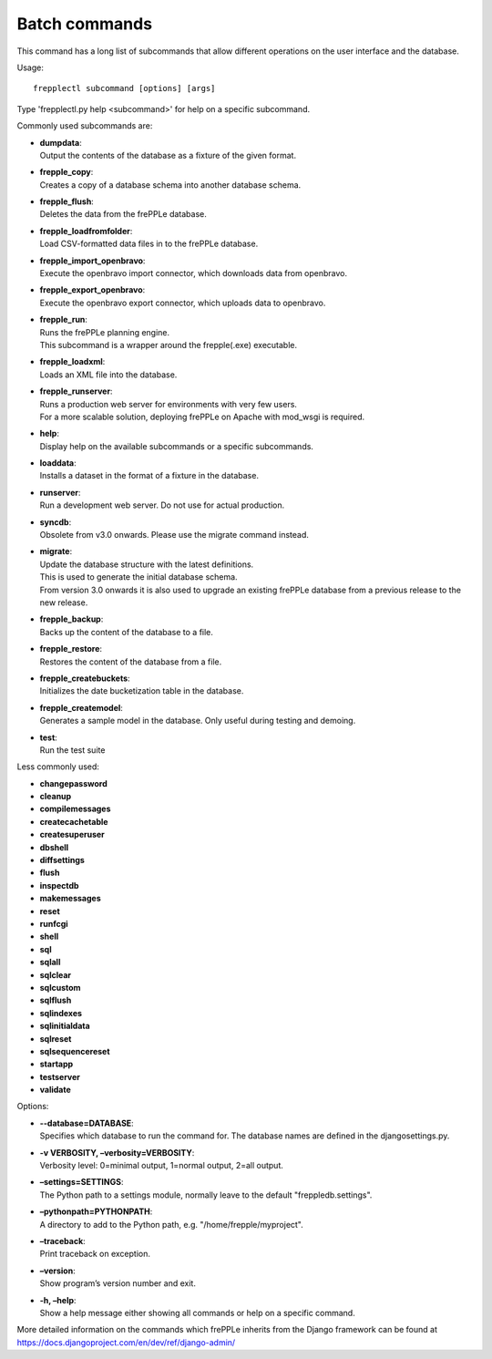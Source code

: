 ==============
Batch commands
==============

This command has a long list of subcommands that allow different operations
on the user interface and the database.

Usage::

   frepplectl subcommand [options] [args]

Type 'frepplectl.py help <subcommand>' for help on a specific subcommand.

Commonly used subcommands are:

* | **dumpdata**:
  | Output the contents of the database as a fixture of the given format.

* | **frepple_copy**:
  | Creates a copy of a database schema into another database schema.

* | **frepple_flush**:
  | Deletes the data from the frePPLe database.

* | **frepple_loadfromfolder**:
  | Load CSV-formatted data files in to the frePPLe database.

* | **frepple_import_openbravo**:
  | Execute the openbravo import connector, which downloads data from openbravo.

* | **frepple_export_openbravo**:
  | Execute the openbravo export connector, which uploads data to openbravo.

* | **frepple_run**:
  | Runs the frePPLe planning engine.
  | This subcommand is a wrapper around the frepple(.exe) executable.

* | **frepple_loadxml**:
  | Loads an XML file into the database.

* | **frepple_runserver**:
  | Runs a production web server for environments with very few users.
  | For a more scalable solution, deploying frePPLe on Apache with mod_wsgi is required.

* | **help**:
  | Display help on the available subcommands or a specific subcommands.

* | **loaddata**:
  | Installs a dataset in the format of a fixture in the database.

* | **runserver**:
  | Run a development web server. Do not use for actual production.

* | **syncdb**:
  | Obsolete from v3.0 onwards. Please use the migrate command instead.

* | **migrate**:
  | Update the database structure with the latest definitions.
  | This is used to generate the initial database schema.
  | From version 3.0 onwards it is also used to upgrade an existing
    frePPLe database from a previous release to the new release.

* | **frepple_backup**:
  | Backs up the content of the database to a file.

* | **frepple_restore**:
  | Restores the content of the database from a file.

* | **frepple_createbuckets**:
  | Initializes the date bucketization table in the database.

* | **frepple_createmodel**:
  | Generates a sample model in the database. Only useful during testing and demoing.

* | **test**:
  | Run the test suite

Less commonly used:

* **changepassword**
* **cleanup**
* **compilemessages**
* **createcachetable**
* **createsuperuser**
* **dbshell**
* **diffsettings**
* **flush**
* **inspectdb**
* **makemessages**
* **reset**
* **runfcgi**
* **shell**
* **sql**
* **sqlall**
* **sqlclear**
* **sqlcustom**
* **sqlflush**
* **sqlindexes**
* **sqlinitialdata**
* **sqlreset**
* **sqlsequencereset**
* **startapp**
* **testserver**
* **validate**

Options:

* | **--database=DATABASE**:
  | Specifies which database to run the command for. The database names are defined in the
    djangosettings.py.

* | **-v VERBOSITY, –verbosity=VERBOSITY**:
  | Verbosity level: 0=minimal output, 1=normal output, 2=all output.

* | **–settings=SETTINGS**:
  | The Python path to a settings module, normally leave to the default "freppledb.settings".

* | **–pythonpath=PYTHONPATH**:
  | A directory to add to the Python path, e.g. "/home/frepple/myproject".

* | **–traceback**:
  | Print traceback on exception.

* | **–version**:
  | Show program’s version number and exit.

* | **-h, –help**:
  | Show a help message either showing all commands or help on a specific command.

More detailed information on the commands which frePPLe inherits from the Django
framework can be found at https://docs.djangoproject.com/en/dev/ref/django-admin/

